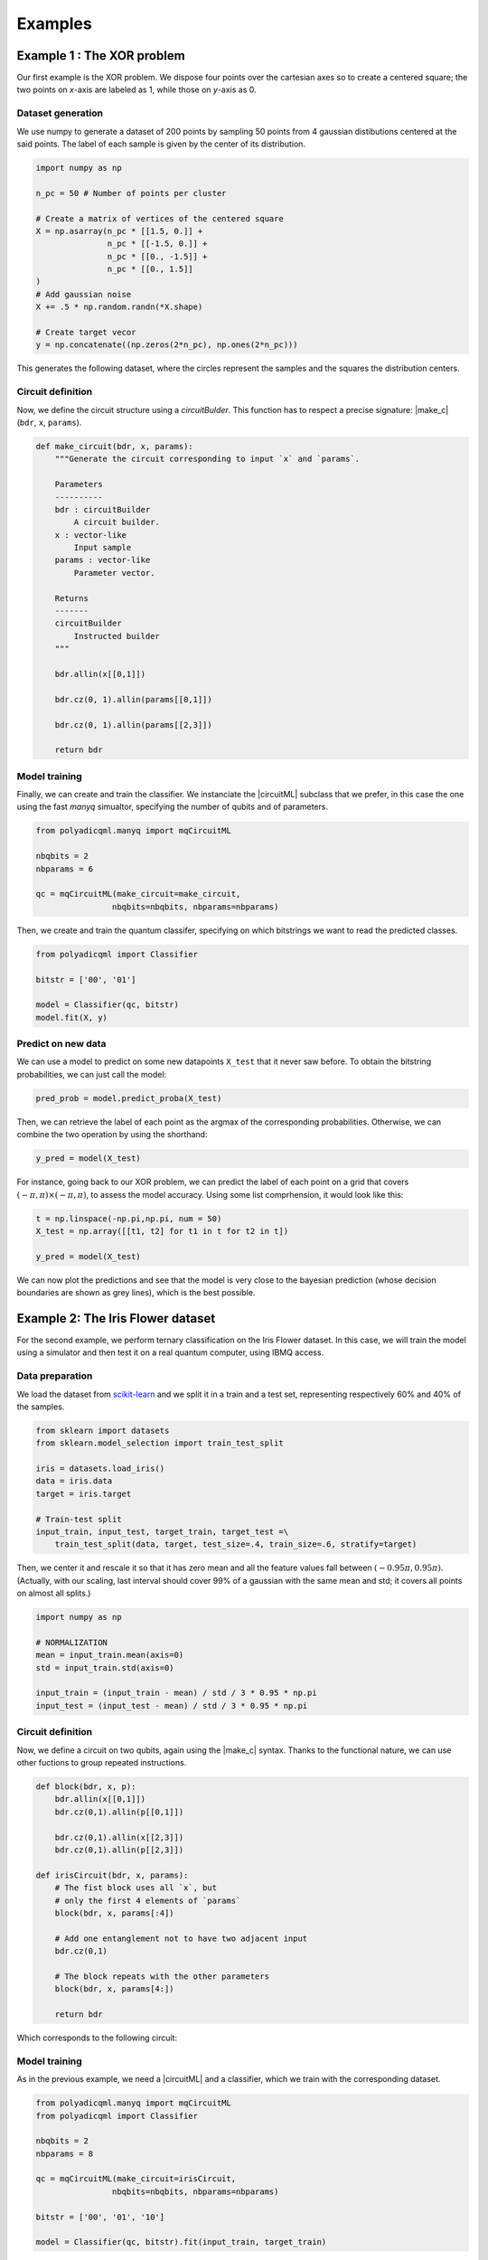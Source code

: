 .. |circuitML| replace::
    :class:`~polyadicqml.circuitML`

.. |make_c| replace::
    :meth:`~polyadicqml.circuitML.make_circuit`

.. |qkCircuitML| replace::
    :class:`~polyadicqml.qiskit.qkCircuitML`

.. |back| replace::
    :class:`~polyadicqml.qiskit.utility.Backends`

Examples
########

Example 1 : The XOR problem
===========================

Our first example is the XOR problem.
We dispose four points over the cartesian axes so to create a centered
square; the two points on *x*-axis are labeled as 1, while those on
*y*-axis as 0.

Dataset generation
------------------

We use numpy to generate a dataset of 200 points by sampling 50 points
from 4 gaussian distibutions centered at the said points.
The label of each sample is given by the center of its distribution.

.. code-block:: python

    import numpy as np

    n_pc = 50 # Number of points per cluster

    # Create a matrix of vertices of the centered square
    X = np.asarray(n_pc * [[1.5, 0.]] +
                   n_pc * [[-1.5, 0.]] + 
                   n_pc * [[0., -1.5]] + 
                   n_pc * [[0., 1.5]]
    )
    # Add gaussian noise
    X += .5 * np.random.randn(*X.shape)

    # Create target vecor
    y = np.concatenate((np.zeros(2*n_pc), np.ones(2*n_pc)))

This generates the following dataset, where the circles represent the
samples and the squares the distribution centers.

.. image:: ../figures/XOR-points.png
   :alt: XOR scatterplot
   :scale: 80 %
   :align: center

Circuit definition
------------------

Now, we define the circuit structure using a `circuitBulder`.
This function has to respect a precise signature: |make_c| (``bdr``,
``x``, ``params``). 

.. code-block:: python


    def make_circuit(bdr, x, params):
        """Generate the circuit corresponding to input `x` and `params`.

        Parameters
        ----------
        bdr : circuitBuilder
            A circuit builder.
        x : vector-like
            Input sample
        params : vector-like
            Parameter vector.

        Returns
        -------
        circuitBuilder
            Instructed builder
        """

        bdr.allin(x[[0,1]])

        bdr.cz(0, 1).allin(params[[0,1]])

        bdr.cz(0, 1).allin(params[[2,3]])

        return bdr

Model training 
---------------

Finally, we can create and train the classifier. 
We instanciate the |circuitML| subclass that we prefer, in this case the one using the fast *manyq* simualtor, specifying the number of qubits and of parameters.

.. code-block:: python


    from polyadicqml.manyq import mqCircuitML

    nbqbits = 2
    nbparams = 6

    qc = mqCircuitML(make_circuit=make_circuit,
                    nbqbits=nbqbits, nbparams=nbparams)

Then, we create and train the quantum classifer, specifying on which
bitstrings we want to read the predicted classes.

.. code-block:: python


    from polyadicqml import Classifier

    bitstr = ['00', '01']

    model = Classifier(qc, bitstr)
    model.fit(X, y)

Predict on new data
-------------------

We can use a model to predict on some new datapoints ``X_test`` that it
never saw before.
To obtain the bitstring probabilities, we can just call the model:

.. code-block:: python

    pred_prob = model.predict_proba(X_test)

Then, we can retrieve the label of each point as the argmax of the
corresponding probabilities.
Otherwise, we can combine the two operation by using the shorthand:

.. code-block:: python

    y_pred = model(X_test)

For instance, going back to our XOR problem, we can predict the label of
each point on a grid that covers :math:`(-\pi,\pi)\times(-\pi,\pi)`, to
assess the model accuracy.
Using some list comprhension, it would look like this:

.. code-block:: python

    t = np.linspace(-np.pi,np.pi, num = 50)
    X_test = np.array([[t1, t2] for t1 in t for t2 in t])

    y_pred = model(X_test)

We can now plot the predictions and see that the model is very close to
the bayesian prediction (whose decision boundaries are shown as grey
lines), which is the best possible.

.. image:: ../figures/XOR-predictions.png
   :alt: XOR predictions
   :scale: 80 %
   :align: center

Example 2: The Iris Flower dataset
==================================

For the second example, we perform ternary classification on the Iris Flower dataset.
In this case, we will train the model using a simulator and then test it
on a real quantum computer, using IBMQ access.

Data preparation
----------------

.. _scikit-learn: https://scikit-learn.org/

We load the dataset from scikit-learn_ and we split it in a train and a
test set, representing respectively 60% and 40% of the samples.

.. code-block:: python

    from sklearn import datasets
    from sklearn.model_selection import train_test_split

    iris = datasets.load_iris()
    data = iris.data
    target = iris.target

    # Train-test split
    input_train, input_test, target_train, target_test =\
        train_test_split(data, target, test_size=.4, train_size=.6, stratify=target)

Then, we center it and rescale it so that it has zero mean and all the
feature values fall between :math:`(-0.95\pi,0.95\pi)`. (Actually, with
our scaling, last interval should cover 99% of a gaussian with the same
mean and std; it covers all points on almost all splits.)

.. code-block:: python

    import numpy as np

    # NORMALIZATION
    mean = input_train.mean(axis=0)
    std = input_train.std(axis=0)

    input_train = (input_train - mean) / std / 3 * 0.95 * np.pi
    input_test = (input_test - mean) / std / 3 * 0.95 * np.pi

Circuit definition
------------------

Now, we define a circuit on two qubits, again using the |make_c| syntax.
Thanks to the functional nature, we can use other fuctions to group
repeated instructions.

.. code-block:: python

    def block(bdr, x, p):
        bdr.allin(x[[0,1]])
        bdr.cz(0,1).allin(p[[0,1]])

        bdr.cz(0,1).allin(x[[2,3]])
        bdr.cz(0,1).allin(p[[2,3]])

    def irisCircuit(bdr, x, params):
        # The fist block uses all `x`, but
        # only the first 4 elements of `params`
        block(bdr, x, params[:4])

        # Add one entanglement not to have two adjacent input
        bdr.cz(0,1)
        
        # The block repeats with the other parameters
        block(bdr, x, params[4:])

        return bdr

Which corresponds to the following circuit:

.. image:: ../figures/iris-circuit.png
   :alt: Iris circuit
   :scale: 40 %
   :align: center

Model training
--------------

As in the previous example, we need a |circuitML| and a classifier, which we train with the corresponding dataset.

.. code-block:: python

    from polyadicqml.manyq import mqCircuitML
    from polyadicqml import Classifier

    nbqbits = 2
    nbparams = 8

    qc = mqCircuitML(make_circuit=irisCircuit,
                    nbqbits=nbqbits, nbparams=nbparams)

    bitstr = ['00', '01', '10']

    model = Classifier(qc, bitstr).fit(input_train, target_train)

We can print the training scores.

.. code-block:: python

    >>> pred_train = model(input_train)
    >>> print("Confusion matrix on train :",
    >>>     confusion_matrix(target_train, pred_train),
    >>>     "Accuracy : " + str(accuracy_score(target_train, pred_train)),
    >>>     sep='\n')

    Confusion matrix on train:
    [[30  0  0]
    [ 0 30  0]
    [ 0  4 26]]
    Accuracy : 0.9556

Model Testing
-------------

.. _`IBMQ account`: https://qiskit.org/ibmqaccount/

Once the model is trained, we can test it.
Furthermore, we can keep the trained parameters and change the circuit
backend, as long as the |make_c| function is the same.
So, if we have an `IBMQ account`_ configured and access to a quantum
backend (in this case *ibmq-burlington*), we can run the test on an actual hardware.

We use the |back| utility class, along with the |qkCircuitML|, which
implements |circuitML| for qiksit use.
**NOTE** that we must provide a number of shots, as the backend is not a
simulator; the job size is inferred if left empty, but we chose to set it at 40.

.. code-block:: python

    from polyadicqml.qiskit.utility import Backends
    from polyadicqml.qiskit import qkCircuitML

    backend = Backends("ibmq_burlington", hub="ibm-q")

    qc = qkCircuitML(backend=backend,
                    make_circuit=irisCircuit,
                    nbqbits=nbqbits, nbparams=nbparams)

    model.set_circuit(qc)
    model.nbshots = 300
    model.job_size = 40

    pred_test = model(input_test)

Finally, we can print the test scores:

.. code-block:: python

    >>> print("Confusion matrix on test :",
    >>>     confusion_matrix(target_test, pred_test),
    >>>     "Accuracy : " + str(accuracy_score(target_test, pred_test)),
    >>>     sep='\n')

    Confusion matrix on test:
    [[20  0  0]
    [ 0 20  0]
    [ 0  0 20]]
    Accuracy : 1.0

Source code
===========

The git page contains the source code that produced the results and the
figures in this examples.
Note that the second experiment being run on a physical quantum computer,
the test output is random, so it could slightly differ form the presented
one -- run on IBMq-burlington the 23rd June 2020. 

From the root directory, the examples can be run by command line as:

- Example 1 : ``python3 exaples/example-XOR.py``
- Example 2 : ``python3 exaples/example-iris.py``